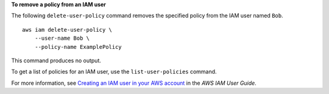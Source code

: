 **To remove a policy from an IAM user**

The following ``delete-user-policy`` command removes the specified policy from the IAM user named ``Bob``. ::

    aws iam delete-user-policy \
        --user-name Bob \
        --policy-name ExamplePolicy

This command produces no output.

To get a list of policies for an IAM user, use the ``list-user-policies`` command.

For more information, see `Creating an IAM user in your AWS account <https://docs.aws.amazon.com/IAM/latest/UserGuide/id_users_create.html>`__ in the *AWS IAM User Guide*.